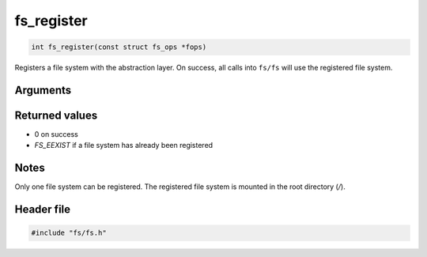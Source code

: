 fs\_register
------------

.. code:: c

    int fs_register(const struct fs_ops *fops)

Registers a file system with the abstraction layer. On success, all
calls into ``fs/fs`` will use the registered file system.

Arguments
^^^^^^^^^

+-------------+----------------+
| *Argument*  | *Description*  |
+=============+================+
| fops        | A pointer to   |
|             | const `struct  |
|             | fs\_ops <fs_op |
|             | s.html>`__.      |
|             | Specifies      |
|             | which file     |
|             | system         |
|             | routines get   |
|             | mapped to the  |
|             | ``fs/fs`` API. |
|             | All function   |
|             | pointers must  |
|             | be filled in.  |
+-------------+----------------+

Returned values
^^^^^^^^^^^^^^^

-  0 on success
-  *FS\_EEXIST* if a file system has already been registered

Notes
^^^^^

Only one file system can be registered. The registered file system is
mounted in the root directory (*/*).

Header file
^^^^^^^^^^^

.. code:: c

    #include "fs/fs.h"
